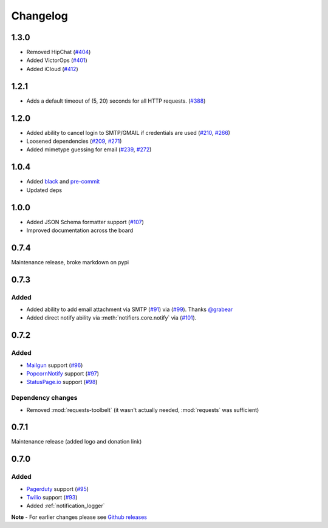 .. _changelog:

Changelog
=========

1.3.0
------

- Removed HipChat (`#404 <https://github.com/liiight/notifiers/pull/404>`_)
- Added VictorOps (`#401 <https://github.com/liiight/notifiers/pull/401>`_)
- Added iCloud (`#412 <https://github.com/liiight/notifiers/pull/412>`_)

1.2.1
------------

- Adds a default timeout of (5, 20) seconds for all HTTP requests. (`#388 <https://github.com/liiight/notifiers/pull/388>`_)

1.2.0
-----

- Added ability to cancel login to SMTP/GMAIL if credentials are used (`#210 <https://github.com/notifiers/notifiers/issues/210>`_, `#266 <https://github.com/notifiers/notifiers/pull/266>`_)
- Loosened dependencies (`#209 <https://github.com/notifiers/notifiers/issues/209>`_, `#271 <https://github.com/notifiers/notifiers/pull/271>`_)
- Added mimetype guessing for email (`#239 <https://github.com/notifiers/notifiers/issues/239>`_, `#272 <https://github.com/notifiers/notifiers/pull/272>`_)


1.0.4
------

- Added `black <https://github.com/ambv/black>`_ and `pre-commit <https://pre-commit.com/>`_
- Updated deps

1.0.0
-----

- Added JSON Schema formatter support (`#107 <https://github.com/liiight/notifiers/pull/107>`_)
- Improved documentation across the board

0.7.4
-----

Maintenance release, broke markdown on pypi

0.7.3
-----

Added
~~~~~

- Added ability to add email attachment via SMTP (`#91 <https://github.com/liiight/notifiers/pull/91>`_) via (`#99 <https://github.com/liiight/notifiers/pull/99>`_). Thanks `@grabear <https://github.com/grabear>`_
- Added direct notify ability via :meth:`notifiers.core.notify` via (`#101 <https://github.com/liiight/notifiers/pull/101>`_).

0.7.2
-----

Added
~~~~~

- `Mailgun <https://www.mailgun.com/>`_ support (`#96 <https://github.com/liiight/notifiers/pull/96>`_)
- `PopcornNotify <https://popcornnotify.com/>`_ support (`#97 <https://github.com/liiight/notifiers/pull/97>`_)
- `StatusPage.io <https://statuspage.io>`_ support (`#98 <https://github.com/liiight/notifiers/pull/98>`_)

Dependency changes
~~~~~~~~~~~~~~~~~~

- Removed :mod:`requests-toolbelt` (it wasn't actually needed, :mod:`requests` was sufficient)

0.7.1
-----

Maintenance release (added logo and donation link)

0.7.0
-----

Added
~~~~~

- `Pagerduty <https://www.pagerduty.com>`_ support (`#95 <https://github.com/liiight/notifiers/pull/95>`_)
- `Twilio <https://www.twilio.com/>`_ support (`#93 <https://github.com/liiight/notifiers/pull/93>`_)
- Added :ref:`notification_logger`

**Note** - For earlier changes please see `Github releases <https://github.com/liiight/notifiers/releases>`_

